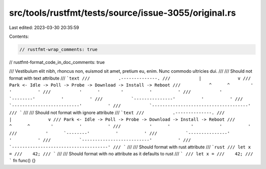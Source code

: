 src/tools/rustfmt/tests/source/issue-3055/original.rs
=====================================================

Last edited: 2023-03-30 20:35:59

Contents:

.. code-block:: rs

    // rustfmt-wrap_comments: true
// rustfmt-format_code_in_doc_comments: true

/// Vestibulum elit nibh, rhoncus non, euismod sit amet, pretium eu, enim. Nunc commodo ultricies dui.
///
/// Should not format with text attribute
/// ```text
///           .--------------.
///           |              v
/// Park <- Idle -> Poll -> Probe -> Download -> Install -> Reboot
///           ^      ^        '          '          '
///           '      '        '          '          '
///           '      `--------'          '          '
///           `---------------'          '          '
///           `--------------------------'          '
///           `-------------------------------------'
/// ```
///
/// Should not format with ignore attribute
/// ```text
///           .--------------.
///           |              v
/// Park <- Idle -> Poll -> Probe -> Download -> Install -> Reboot
///           ^      ^        '          '          '
///           '      '        '          '          '
///           '      `--------'          '          '
///           `---------------'          '          '
///           `--------------------------'          '
///           `-------------------------------------'
/// ```
///
/// Should format with rust attribute
/// ```rust
/// let x =
///    42;
/// ```
///
/// Should format with no attribute as it defaults to rust
/// ```
/// let x =
///    42;
/// ```
fn func() {}


